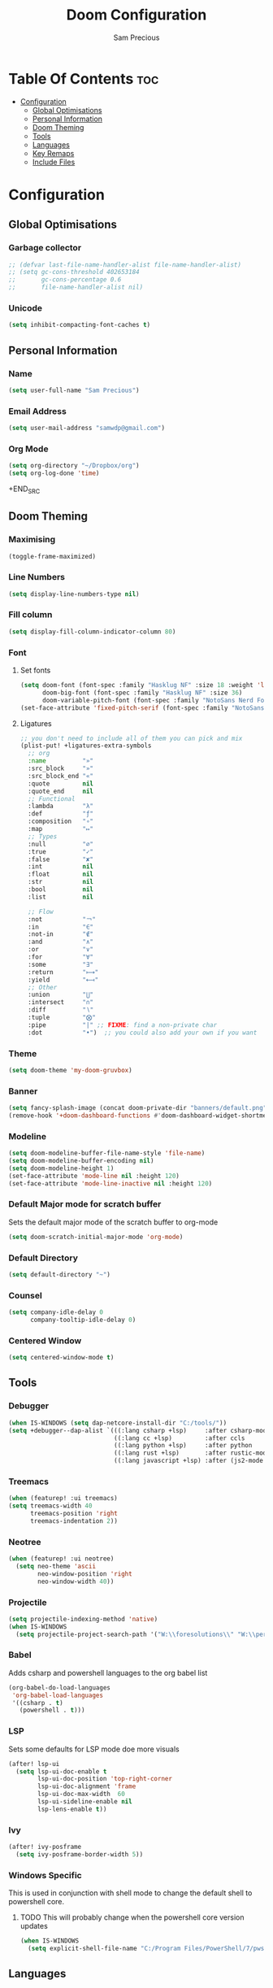 #+TITLE: Doom Configuration
#+AUTHOR: Sam Precious
#+EMAIL: samwdp@gmail.com
#+LANGUAGE: en
#+STARTUP: inlineimages
#+PROPERTY: header-args :tangle yes :cache yes :results silent :padline no

* Table Of Contents :toc:
- [[#configuration][Configuration]]
  - [[#global-optimisations][Global Optimisations]]
  - [[#personal-information][Personal Information]]
  - [[#doom-theming][Doom Theming]]
  - [[#tools][Tools]]
  - [[#languages][Languages]]
  - [[#key-remaps][Key Remaps]]
  - [[#include-files][Include Files]]

* Configuration
** Global Optimisations
*** Garbage collector
#+begin_src emacs-lisp
;; (defvar last-file-name-handler-alist file-name-handler-alist)
;; (setq gc-cons-threshold 402653184
;;       gc-cons-percentage 0.6
;;       file-name-handler-alist nil)
#+end_src
*** Unicode
#+BEGIN_SRC emacs-lisp
(setq inhibit-compacting-font-caches t)
#+END_SRC
** Personal Information
*** Name
#+BEGIN_SRC emacs-lisp
(setq user-full-name "Sam Precious")
#+END_SRC
*** Email Address
#+BEGIN_SRC emacs-lisp
(setq user-mail-address "samwdp@gmail.com")
#+end_src
*** Org Mode
#+BEGIN_SRC emacs-lisp
(setq org-directory "~/Dropbox/org")
(setq org-log-done 'time)
#+END_SRC+END_SRC
** Doom Theming
*** Maximising
#+begin_src emacs-lisp
(toggle-frame-maximized)
#+end_src
*** Line Numbers
#+BEGIN_SRC emacs-lisp
(setq display-line-numbers-type nil)
#+END_SRC
*** Fill column
#+begin_src emacs-lisp
(setq display-fill-column-indicator-column 80)
#+end_src
*** Font
**** Set fonts
#+BEGIN_SRC emacs-lisp
(setq doom-font (font-spec :family "Hasklug NF" :size 18 :weight 'light )
      doom-big-font (font-spec :family "Hasklug NF" :size 36)
      doom-variable-pitch-font (font-spec :family "NotoSans Nerd Font" :size 18))
(set-face-attribute 'fixed-pitch-serif (font-spec :family "NotoSans Nerd Font" :size 18))
#+END_SRC
**** Ligatures
#+begin_src emacs-lisp
;; you don't need to include all of them you can pick and mix
(plist-put! +ligatures-extra-symbols
  ;; org
  :name          "»"
  :src_block     "»"
  :src_block_end "«"
  :quote         nil
  :quote_end     nil
  ;; Functional
  :lambda        "λ"
  :def           "ƒ"
  :composition   "∘"
  :map           "↦"
  ;; Types
  :null          "∅"
  :true          "✓"
  :false         "✘"
  :int           nil
  :float         nil
  :str           nil
  :bool          nil
  :list          nil

  ;; Flow
  :not           "￢"
  :in            "∈"
  :not-in        "∉"
  :and           "∧"
  :or            "∨"
  :for           "∀"
  :some          "∃"
  :return        "⟼"
  :yield         "⟻"
  ;; Other
  :union         "⋃"
  :intersect     "∩"
  :diff          "∖"
  :tuple         "⨂"
  :pipe          "|" ;; FIXME: find a non-private char
  :dot           "•")  ;; you could also add your own if you want
#+end_src
*** Theme
#+BEGIN_SRC emacs-lisp
(setq doom-theme 'my-doom-gruvbox)
#+END_SRC
*** Banner
#+BEGIN_SRC emacs-lisp
(setq fancy-splash-image (concat doom-private-dir "banners/default.png"))
(remove-hook '+doom-dashboard-functions #'doom-dashboard-widget-shortmenu)
#+END_SRC
*** Modeline
#+BEGIN_SRC emacs-lisp
(setq doom-modeline-buffer-file-name-style 'file-name)
(setq doom-modeline-buffer-encoding nil)
(setq doom-modeline-height 1)
(set-face-attribute 'mode-line nil :height 120)
(set-face-attribute 'mode-line-inactive nil :height 120)
#+END_SRC
*** Default Major mode for scratch buffer
Sets the default major mode of the scratch buffer to org-mode
#+begin_src emacs-lisp
(setq doom-scratch-initial-major-mode 'org-mode)
#+end_src
*** Default Directory
#+begin_src emacs-lisp
(setq default-directory "~")
#+end_src
*** Counsel
#+begin_src emacs-lisp
(setq company-idle-delay 0
      company-tooltip-idle-delay 0)
#+end_src
*** Centered Window
#+begin_src emacs-lisp
(setq centered-window-mode t)
#+end_src
** Tools
*** Debugger
#+begin_src emacs-lisp
(when IS-WINDOWS (setq dap-netcore-install-dir "C:/tools/"))
(setq +debugger--dap-alist `(((:lang csharp +lsp)     :after csharp-mode :require dap-netcore)
                             ((:lang cc +lsp)         :after ccls        :require (dap-lldb dap-gdb-lldb))
                             ((:lang python +lsp)     :after python      :require dap-python)
                             ((:lang rust +lsp)       :after rustic-mode :require (dap-lldb dap-cpptools))
                             ((:lang javascript +lsp) :after (js2-mode typescrit-mode) :require (dap-node dap-chrome))))
#+end_src
*** Treemacs
#+begin_src emacs-lisp
(when (featurep! :ui treemacs)
(setq treemacs-width 40
      treemacs-position 'right
      treemacs-indentation 2))
#+end_src

*** Neotree
#+begin_src emacs-lisp
(when (featurep! :ui neotree)
  (setq neo-theme 'ascii
        neo-window-position 'right
        neo-window-width 40))
#+end_src
*** Projectile
#+BEGIN_SRC emacs-lisp
(setq projectile-indexing-method 'native)
(when IS-WINDOWS
  (setq projectile-project-search-path '("W:\\foresolutions\\" "W:\\personal\\")))
#+END_SRC
*** Babel
Adds csharp and powershell languages to the org babel list
#+BEGIN_SRC emacs-lisp
(org-babel-do-load-languages
 'org-babel-load-languages
 '((csharp . t)
   (powershell . t)))
#+END_SRC
*** LSP
Sets some defaults for LSP mode doe more visuals
#+BEGIN_SRC emacs-lisp
(after! lsp-ui
  (setq lsp-ui-doc-enable t
        lsp-ui-doc-position 'top-right-corner
        lsp-ui-doc-alignment 'frame
        lsp-ui-doc-max-width  60
        lsp-ui-sideline-enable nil
        lsp-lens-enable t))
#+END_SRC
*** Ivy
#+begin_src emacs-lisp
(after! ivy-posframe
  (setq ivy-posframe-border-width 5))
#+end_src
*** Windows Specific
This is used in conjunction with shell mode to change the default shell to powershell core.
**** TODO This will probably change when the powershell core version updates
#+begin_src emacs-lisp
(when IS-WINDOWS
  (setq explicit-shell-file-name "C:/Program Files/PowerShell/7/pwsh.exe"))
#+end_src
** Languages
*** CSX
This is adding the ability to use csharp-mode with csharp script files
#+BEGIN_SRC emacs-lisp
(use-package! csharp-mode
  :mode (("\\.csx\\'" . csharp-mode)))
#+END_SRC
*** SQL
#+begin_src emacs-lisp
(use-package! lsp-mssql
  :config (add-hook! 'sql-mode-hook 'lsp))
#+end_src
** Key Remaps
*** Global Remaps
#+begin_src emacs-lisp
(map!
 :g "<f1>" #'cheat-sh
 :g "<f5>" #'dap-debug
 :g "<f11>" #'+lookup/references
 :g "<f12>" #'+lookup/definition
 :g "C-<f12>" #'+lookup/implementations
 :g "C-/" #'comment-line
 :leader
 :desc "Format buffer" "f o" #'+format/buffer)
#+end_src
*** LSP
#+begin_src emacs-lisp
(map! (:when (featurep! :tools lsp)
       :g "<f11>" #'+lookup/references
       :g "<f12>" #'+lookup/definition
       :g "C-<f12>" #'+lookup/implementations
       :g "<f3>" #'lsp-ui-doc-focus-frame
       :g "C-<f3>" #'lsp-ui-doc-unfocus-frame))
#+end_src
*** Csharp
#+begin_src emacs-lisp
(map! (:when (featurep! :lang csharp +dotnet)
        (:map csharp-mode-map
          :localleader
          :desc "Sharper" "s" #'sharper-main-transient)))
#+end_src
*** Dap mode
#+begin_src emacs-lisp
(map! (:when (featurep! :tools debugger +lsp)
       (:map dap-mode-map
        :g "<f2>" #'dap-breakpoint-toggle
        :g "<f10>" #'dap-step-in
        :g "<f11>" #'dap-next
        :g "<f8>"  #'dap-continue)))
#+end_src
** Include Files
#+begin_src emacs-lisp
(when (f-directory? (concat doom-private-dir "doom-private"))
  (load! "private/sql")
  )
#+end_src
